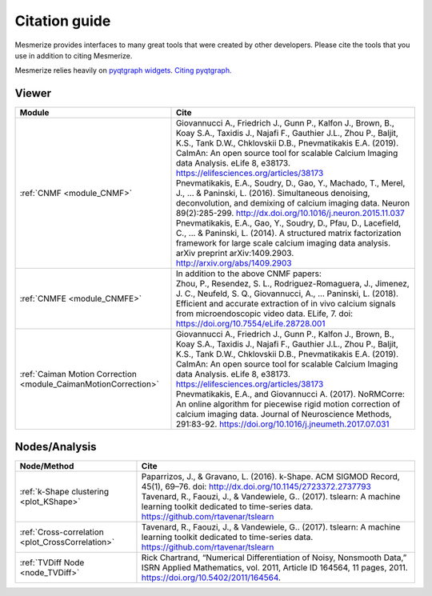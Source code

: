 Citation guide
**************

Mesmerize provides interfaces to many great tools that were created by other developers. Please cite the tools that you use in addition to citing Mesmerize.

Mesmerize relies heavily on `pyqtgraph widgets <pyqtgraph.org>`_. `Citing pyqtgraph. <https://groups.google.com/forum/#!msg/pyqtgraph/fnNGN6j132E/WPr89jpSb_QJ>`_

Viewer
======

===================================================================     ========================================================
Module                                                                  Cite
===================================================================     ========================================================
:ref:`CNMF <module_CNMF>`                                               | Giovannucci A., Friedrich J., Gunn P., Kalfon J., Brown, B., Koay S.A., Taxidis J., Najafi F., Gauthier J.L., Zhou P., Baljit, K.S., Tank D.W., Chklovskii D.B., Pnevmatikakis E.A. (2019). CaImAn: An open source tool for scalable Calcium Imaging data Analysis. eLife 8, e38173. https://elifesciences.org/articles/38173

                                                                        | Pnevmatikakis, E.A., Soudry, D., Gao, Y., Machado, T., Merel, J., ... & Paninski, L. (2016). Simultaneous denoising, deconvolution, and demixing of calcium imaging data. Neuron 89(2):285-299. http://dx.doi.org/10.1016/j.neuron.2015.11.037
                                                                        
                                                                        | Pnevmatikakis, E.A., Gao, Y., Soudry, D., Pfau, D., Lacefield, C., ... & Paninski, L. (2014). A structured matrix factorization framework for large scale calcium imaging data analysis. arXiv preprint arXiv:1409.2903. `<http://arxiv.org/abs/1409.2903>`_
                
:ref:`CNMFE <module_CNMFE>`                                             | In addition to the above CNMF papers:
                                                                        | Zhou, P., Resendez, S. L., Rodriguez-Romaguera, J., Jimenez, J. C., Neufeld, S. Q., Giovannucci, A., … Paninski, L. (2018). Efficient and accurate extraction of in vivo calcium signals from microendoscopic video data. ELife, 7. doi: https://doi.org/10.7554/eLife.28728.001
:ref:`Caiman Motion Correction <module_CaimanMotionCorrection>`         | Giovannucci A., Friedrich J., Gunn P., Kalfon J., Brown, B., Koay S.A., Taxidis J., Najafi F., Gauthier J.L., Zhou P., Baljit, K.S., Tank D.W., Chklovskii D.B., Pnevmatikakis E.A. (2019). CaImAn: An open source tool for scalable Calcium Imaging data Analysis. eLife 8, e38173. https://elifesciences.org/articles/38173

                                                                        | Pnevmatikakis, E.A., and Giovannucci A. (2017). NoRMCorre: An online algorithm for piecewise rigid motion correction of calcium imaging data. Journal of Neuroscience Methods, 291:83-92. https://doi.org/10.1016/j.jneumeth.2017.07.031
===================================================================     ========================================================


Nodes/Analysis
==============

===================================================     ========================================================================
Node/Method                                             Cite
===================================================     ========================================================================
:ref:`k-Shape clustering <plot_KShape>`                 | Paparrizos, J., & Gravano, L. (2016). k-Shape. ACM SIGMOD Record, 45(1), 69–76. doi: http://dx.doi.org/10.1145/2723372.2737793

                                                        | Tavenard, R., Faouzi, J., & Vandewiele, G.. (2017). tslearn: A machine learning toolkit dedicated to time-series data. https://github.com/rtavenar/tslearn
:ref:`Cross-correlation <plot_CrossCorrelation>`        | Tavenard, R., Faouzi, J., & Vandewiele, G.. (2017). tslearn: A machine learning toolkit dedicated to time-series data. https://github.com/rtavenar/tslearn
:ref:`TVDiff Node <node_TVDiff>`                        Rick Chartrand, “Numerical Differentiation of Noisy, Nonsmooth Data,” ISRN Applied Mathematics, vol. 2011, Article ID 164564, 11 pages, 2011. https://doi.org/10.5402/2011/164564.
===================================================     ========================================================================
